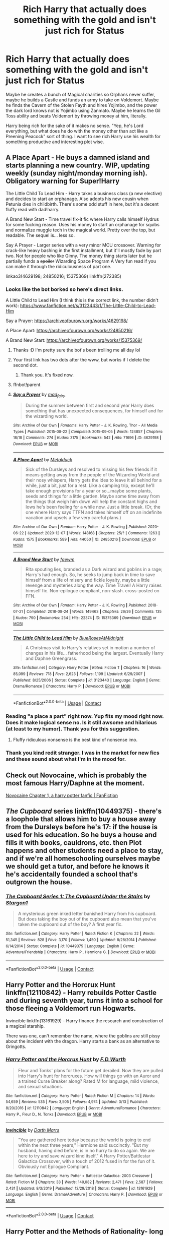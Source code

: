 #+TITLE: Rich Harry that actually does something with the gold and isn't just rich for Status

* Rich Harry that actually does something with the gold and isn't just rich for Status
:PROPERTIES:
:Author: LittenInAScarf
:Score: 23
:DateUnix: 1607648899.0
:DateShort: 2020-Dec-11
:FlairText: Request
:END:
Maybe he creates a bunch of Magical charities so Orphans never suffer, maybe he builds a Castle and funds an army to take on Voldemort. Maybe he finds the Cavern of the Stolen Fayth and hires Yojimbo, and the power the dark lord knows not is Yojimbo using Zanmato. Maybe he learns the Gil Toss ability and beats Voldemort by throwing money at him, literally.

Harry being rich for the sake of it makes no sense. "Yep, he's Lord everything, but what does he do with the money other than act like a Preening Peacock" sort of thing. I want to see rich Harry use his wealth for something productive and interesting plot wise.


** A Place Apart - He buys a damned island and starts planning a new country. WIP, updating weekly (sunday night/monday morning ish). Obligatory warning for Super!Harry

The Little Child To Lead Him - Harry takes a business class (a new elective) and decides to start an orphanage. Also adopts his new cousin when Petunia dies in childbirth. There's some odd stuff in here, but it's a decent fluffy read with dad!harry.

A Brand New Start - Time travel fix-it fic where Harry calls himself Hydrus for some fucking reason. Uses his money to start an orphanage for squibs and normalize muggle tech in the magical world. Pretty over the top, but readable. The sequel is... less so.

Say A Prayer - Larger series with a very minor MCU crossover. Warning for crack-like heavy bashing in the first installment, but it'll mostly fade by part two. Not for people who like Ginny. The money thing starts later but he partially funds a +spoiler+ Wizarding Space Program A Very fun read if you can make it through the ridiculousness of part one.

linkao3(4629198; 24850216; 15375369) linkffn(272385)
:PROPERTIES:
:Author: hrmdurr
:Score: 14
:DateUnix: 1607652699.0
:DateShort: 2020-Dec-11
:END:

*** Looks like the bot borked so here's direct links.

A Little Child to Lead Him (I think this is the correct link, the number didn't work): [[https://www.fanfiction.net/s/3123443/1/The-Little-Child-to-Lead-Him]]

Say a Prayer: [[https://archiveofourown.org/works/4629198/]]

A Place Apart: [[https://archiveofourown.org/works/24850216/]]

A Brand New Start: [[https://archiveofourown.org/works/15375369/]]
:PROPERTIES:
:Author: Freshenstein
:Score: 5
:DateUnix: 1607657786.0
:DateShort: 2020-Dec-11
:END:

**** Thanks :D I'm pretty sure the bot's been trolling me all day lol
:PROPERTIES:
:Author: hrmdurr
:Score: 1
:DateUnix: 1607670666.0
:DateShort: 2020-Dec-11
:END:


**** Your first link has two dots after the www, but works if I delete the second dot.
:PROPERTIES:
:Author: RookRider
:Score: 1
:DateUnix: 1607739979.0
:DateShort: 2020-Dec-12
:END:

***** Thank you. It's fixed now.
:PROPERTIES:
:Author: Freshenstein
:Score: 2
:DateUnix: 1607741906.0
:DateShort: 2020-Dec-12
:END:


**** ffnbot!parent
:PROPERTIES:
:Author: Erska
:Score: 1
:DateUnix: 1607758592.0
:DateShort: 2020-Dec-12
:END:


**** [[https://archiveofourown.org/works/4629198][*/Say a Prayer/*]] by [[https://www.archiveofourown.org/users/mad_fairy/pseuds/mad_fairy][/mad_fairy/]]

#+begin_quote
  During the summer between first and second year Harry does something that has unexpected consequences, for himself and for the wizarding world.
#+end_quote

^{/Site/:} ^{Archive} ^{of} ^{Our} ^{Own} ^{*|*} ^{/Fandoms/:} ^{Harry} ^{Potter} ^{-} ^{J.} ^{K.} ^{Rowling,} ^{Thor} ^{-} ^{All} ^{Media} ^{Types} ^{*|*} ^{/Published/:} ^{2015-08-22} ^{*|*} ^{/Completed/:} ^{2015-09-05} ^{*|*} ^{/Words/:} ^{124857} ^{*|*} ^{/Chapters/:} ^{18/18} ^{*|*} ^{/Comments/:} ^{274} ^{*|*} ^{/Kudos/:} ^{3175} ^{*|*} ^{/Bookmarks/:} ^{542} ^{*|*} ^{/Hits/:} ^{71696} ^{*|*} ^{/ID/:} ^{4629198} ^{*|*} ^{/Download/:} ^{[[https://archiveofourown.org/downloads/4629198/Say%20a%20Prayer.epub?updated_at=1605794425][EPUB]]} ^{or} ^{[[https://archiveofourown.org/downloads/4629198/Say%20a%20Prayer.mobi?updated_at=1605794425][MOBI]]}

--------------

[[https://archiveofourown.org/works/24850216][*/A Place Apart/*]] by [[https://www.archiveofourown.org/users/Metalduck/pseuds/Metalduck][/Metalduck/]]

#+begin_quote
  Sick of the Dursleys and resolved to missing his few friends if it means getting away from the people of the Wizarding World and their nosy whispers, Harry gets the idea to leave it all behind for a while, just a bit, just for a rest. Like a camping trip, except he'll take enough provisions for a year or so...maybe some plants, seeds and things for a little garden. Maybe some time away from the things that weigh him down will help the constant highs and lows he's been feeling for a while now. Just a little break. (Or, the one where Harry says TTFN and takes himself off on an indefinite vacation and upsets a few very careful plans.)
#+end_quote

^{/Site/:} ^{Archive} ^{of} ^{Our} ^{Own} ^{*|*} ^{/Fandom/:} ^{Harry} ^{Potter} ^{-} ^{J.} ^{K.} ^{Rowling} ^{*|*} ^{/Published/:} ^{2020-06-22} ^{*|*} ^{/Updated/:} ^{2020-12-07} ^{*|*} ^{/Words/:} ^{148168} ^{*|*} ^{/Chapters/:} ^{25/?} ^{*|*} ^{/Comments/:} ^{1263} ^{*|*} ^{/Kudos/:} ^{1575} ^{*|*} ^{/Bookmarks/:} ^{589} ^{*|*} ^{/Hits/:} ^{44050} ^{*|*} ^{/ID/:} ^{24850216} ^{*|*} ^{/Download/:} ^{[[https://archiveofourown.org/downloads/24850216/A%20Place%20Apart.epub?updated_at=1607570408][EPUB]]} ^{or} ^{[[https://archiveofourown.org/downloads/24850216/A%20Place%20Apart.mobi?updated_at=1607570408][MOBI]]}

--------------

[[https://archiveofourown.org/works/15375369][*/A Brand New Start/*]] by [[https://www.archiveofourown.org/users/faewm/pseuds/faewm][/faewm/]]

#+begin_quote
  Rita spouting lies, branded as a Dark wizard and goblins in a rage; Harry's had enough. So, he seeks to jump back in time to save himself from a life of misery and fickle loyalty, maybe a little revenge and mysteries along the way. Time Travel! A Harry raises himself fic. Non-epilogue compliant, non-slash. cross-posted on FFN.
#+end_quote

^{/Site/:} ^{Archive} ^{of} ^{Our} ^{Own} ^{*|*} ^{/Fandom/:} ^{Harry} ^{Potter} ^{-} ^{J.} ^{K.} ^{Rowling} ^{*|*} ^{/Published/:} ^{2018-07-21} ^{*|*} ^{/Completed/:} ^{2018-08-24} ^{*|*} ^{/Words/:} ^{149463} ^{*|*} ^{/Chapters/:} ^{26/26} ^{*|*} ^{/Comments/:} ^{135} ^{*|*} ^{/Kudos/:} ^{790} ^{*|*} ^{/Bookmarks/:} ^{254} ^{*|*} ^{/Hits/:} ^{22374} ^{*|*} ^{/ID/:} ^{15375369} ^{*|*} ^{/Download/:} ^{[[https://archiveofourown.org/downloads/15375369/A%20Brand%20New%20Start.epub?updated_at=1591733035][EPUB]]} ^{or} ^{[[https://archiveofourown.org/downloads/15375369/A%20Brand%20New%20Start.mobi?updated_at=1591733035][MOBI]]}

--------------

[[https://www.fanfiction.net/s/3123443/1/][*/The Little Child to Lead Him/*]] by [[https://www.fanfiction.net/u/272385/BlueRosesAtMidnight][/BlueRosesAtMidnight/]]

#+begin_quote
  A Christmas visit to Harry's relatives set in motion a number of changes in his life... fatherhood being the largest. Eventually Harry and Daphne Greengrass.
#+end_quote

^{/Site/:} ^{fanfiction.net} ^{*|*} ^{/Category/:} ^{Harry} ^{Potter} ^{*|*} ^{/Rated/:} ^{Fiction} ^{T} ^{*|*} ^{/Chapters/:} ^{16} ^{*|*} ^{/Words/:} ^{85,099} ^{*|*} ^{/Reviews/:} ^{718} ^{*|*} ^{/Favs/:} ^{2,623} ^{*|*} ^{/Follows/:} ^{1,199} ^{*|*} ^{/Updated/:} ^{6/29/2007} ^{*|*} ^{/Published/:} ^{8/25/2006} ^{*|*} ^{/Status/:} ^{Complete} ^{*|*} ^{/id/:} ^{3123443} ^{*|*} ^{/Language/:} ^{English} ^{*|*} ^{/Genre/:} ^{Drama/Romance} ^{*|*} ^{/Characters/:} ^{Harry} ^{P.} ^{*|*} ^{/Download/:} ^{[[http://www.ff2ebook.com/old/ffn-bot/index.php?id=3123443&source=ff&filetype=epub][EPUB]]} ^{or} ^{[[http://www.ff2ebook.com/old/ffn-bot/index.php?id=3123443&source=ff&filetype=mobi][MOBI]]}

--------------

*FanfictionBot*^{2.0.0-beta} | [[https://github.com/FanfictionBot/reddit-ffn-bot/wiki/Usage][Usage]] | [[https://www.reddit.com/message/compose?to=tusing][Contact]]
:PROPERTIES:
:Author: FanfictionBot
:Score: 1
:DateUnix: 1607758620.0
:DateShort: 2020-Dec-12
:END:


*** Reading "a place a part" right now. Yup fits my mood right now. Does it make logical sense no. Is it still awsome and hilarious (at least to my humor). Thank you for this suggestion.
:PROPERTIES:
:Author: sue7698
:Score: 3
:DateUnix: 1607670284.0
:DateShort: 2020-Dec-11
:END:

**** Fluffy ridiculous nonsense is the best kind of nonsense imo.
:PROPERTIES:
:Author: hrmdurr
:Score: 3
:DateUnix: 1607670773.0
:DateShort: 2020-Dec-11
:END:


*** Thank you kind redit stranger. I was in the market for new fics and these sound about what I'm in the mood for.
:PROPERTIES:
:Author: sue7698
:Score: 1
:DateUnix: 1607652856.0
:DateShort: 2020-Dec-11
:END:


** Check out Novocaine, which is probably the most famous Harry/Daphne at the moment.

[[https://www.fanfiction.net/s/13022013/1/Novocaine][Novocaine Chapter 1, a harry potter fanfic | FanFiction]]
:PROPERTIES:
:Author: maryfamilyresearch
:Score: 5
:DateUnix: 1607656914.0
:DateShort: 2020-Dec-11
:END:


** /The Cupboard/ series linkffn(10449375) - there's a loophole that allows him to buy a house away from the Dursleys before he's 17: if the house is used for his education. So he buys a house and fills it with books, cauldrons, etc. then Plot happens and other students need a place to stay, and if we're all homeschooling ourselves maybe we should get a tutor, and before he knows it he's accidentally founded a school that's outgrown the house.
:PROPERTIES:
:Author: RookRider
:Score: 3
:DateUnix: 1607739416.0
:DateShort: 2020-Dec-12
:END:

*** [[https://www.fanfiction.net/s/10449375/1/][*/The Cupboard Series 1: The Cupboard Under the Stairs/*]] by [[https://www.fanfiction.net/u/5643202/Stargon1][/Stargon1/]]

#+begin_quote
  A mysterious green inked letter banished Harry from his cupboard. But does taking the boy out of the cupboard also mean that you've taken the cupboard out of the boy? A first year fic.
#+end_quote

^{/Site/:} ^{fanfiction.net} ^{*|*} ^{/Category/:} ^{Harry} ^{Potter} ^{*|*} ^{/Rated/:} ^{Fiction} ^{K} ^{*|*} ^{/Chapters/:} ^{22} ^{*|*} ^{/Words/:} ^{51,345} ^{*|*} ^{/Reviews/:} ^{828} ^{*|*} ^{/Favs/:} ^{3,170} ^{*|*} ^{/Follows/:} ^{1,450} ^{*|*} ^{/Updated/:} ^{8/28/2014} ^{*|*} ^{/Published/:} ^{6/14/2014} ^{*|*} ^{/Status/:} ^{Complete} ^{*|*} ^{/id/:} ^{10449375} ^{*|*} ^{/Language/:} ^{English} ^{*|*} ^{/Genre/:} ^{Adventure/Friendship} ^{*|*} ^{/Characters/:} ^{Harry} ^{P.,} ^{Hermione} ^{G.} ^{*|*} ^{/Download/:} ^{[[http://www.ff2ebook.com/old/ffn-bot/index.php?id=10449375&source=ff&filetype=epub][EPUB]]} ^{or} ^{[[http://www.ff2ebook.com/old/ffn-bot/index.php?id=10449375&source=ff&filetype=mobi][MOBI]]}

--------------

*FanfictionBot*^{2.0.0-beta} | [[https://github.com/FanfictionBot/reddit-ffn-bot/wiki/Usage][Usage]] | [[https://www.reddit.com/message/compose?to=tusing][Contact]]
:PROPERTIES:
:Author: FanfictionBot
:Score: 2
:DateUnix: 1607739431.0
:DateShort: 2020-Dec-12
:END:


** Harry Potter and the Horcrux Hunt linkffn(12110842) - Harry rebuilds Potter Castle and during seventh year, turns it into a school for those fleeing a Voldemort run Hogwarts.

Invincible linkffn(13161929) - Harry finance the research and construction of a magical starship.

There was one, can't remember the name, where the goblins are still pissy about the incident with the dragon. Harry starts a bank as an alternative to Gringotts.
:PROPERTIES:
:Author: streakermaximus
:Score: 2
:DateUnix: 1607679883.0
:DateShort: 2020-Dec-11
:END:

*** [[https://www.fanfiction.net/s/12110842/1/][*/Harry Potter and the Horcrux Hunt/*]] by [[https://www.fanfiction.net/u/6679075/F-D-Wurth][/F.D.Wurth/]]

#+begin_quote
  Fleur and Tonks' plans for the future get derailed. Now they are pulled into Harry's hunt for horcruxes. How will things go with an Auror and a trained Curse Breaker along? Rated M for language, mild violence, and sexual situations.
#+end_quote

^{/Site/:} ^{fanfiction.net} ^{*|*} ^{/Category/:} ^{Harry} ^{Potter} ^{*|*} ^{/Rated/:} ^{Fiction} ^{M} ^{*|*} ^{/Chapters/:} ^{14} ^{*|*} ^{/Words/:} ^{54,659} ^{*|*} ^{/Reviews/:} ^{535} ^{*|*} ^{/Favs/:} ^{3,505} ^{*|*} ^{/Follows/:} ^{4,974} ^{*|*} ^{/Updated/:} ^{3/13} ^{*|*} ^{/Published/:} ^{8/20/2016} ^{*|*} ^{/id/:} ^{12110842} ^{*|*} ^{/Language/:} ^{English} ^{*|*} ^{/Genre/:} ^{Adventure/Romance} ^{*|*} ^{/Characters/:} ^{Harry} ^{P.,} ^{Fleur} ^{D.,} ^{N.} ^{Tonks} ^{*|*} ^{/Download/:} ^{[[http://www.ff2ebook.com/old/ffn-bot/index.php?id=12110842&source=ff&filetype=epub][EPUB]]} ^{or} ^{[[http://www.ff2ebook.com/old/ffn-bot/index.php?id=12110842&source=ff&filetype=mobi][MOBI]]}

--------------

[[https://www.fanfiction.net/s/13161929/1/][*/Invincible/*]] by [[https://www.fanfiction.net/u/1229909/Darth-Marrs][/Darth Marrs/]]

#+begin_quote
  "You are gathered here today because the world is going to end within the next three years," Hermione said succinctly. "But my husband, having died before, is in no hurry to do so again. We are here to try and save wizard kind itself." A Harry Potter/Battlestar Galactica Crossover, with a touch of 2012 fused in for the fun of it. Obviously not Epilogue Compliant.
#+end_quote

^{/Site/:} ^{fanfiction.net} ^{*|*} ^{/Category/:} ^{Harry} ^{Potter} ^{+} ^{Battlestar} ^{Galactica:} ^{2003} ^{Crossover} ^{*|*} ^{/Rated/:} ^{Fiction} ^{M} ^{*|*} ^{/Chapters/:} ^{33} ^{*|*} ^{/Words/:} ^{140,082} ^{*|*} ^{/Reviews/:} ^{2,471} ^{*|*} ^{/Favs/:} ^{2,587} ^{*|*} ^{/Follows/:} ^{2,431} ^{*|*} ^{/Updated/:} ^{8/3/2019} ^{*|*} ^{/Published/:} ^{12/29/2018} ^{*|*} ^{/Status/:} ^{Complete} ^{*|*} ^{/id/:} ^{13161929} ^{*|*} ^{/Language/:} ^{English} ^{*|*} ^{/Genre/:} ^{Drama/Adventure} ^{*|*} ^{/Characters/:} ^{Harry} ^{P.} ^{*|*} ^{/Download/:} ^{[[http://www.ff2ebook.com/old/ffn-bot/index.php?id=13161929&source=ff&filetype=epub][EPUB]]} ^{or} ^{[[http://www.ff2ebook.com/old/ffn-bot/index.php?id=13161929&source=ff&filetype=mobi][MOBI]]}

--------------

*FanfictionBot*^{2.0.0-beta} | [[https://github.com/FanfictionBot/reddit-ffn-bot/wiki/Usage][Usage]] | [[https://www.reddit.com/message/compose?to=tusing][Contact]]
:PROPERTIES:
:Author: FanfictionBot
:Score: 1
:DateUnix: 1607679902.0
:DateShort: 2020-Dec-11
:END:


** Harry Potter and the Methods of Rationality- long but worth it. I've read it twice. It's like the first 4 (?) Harry Potter books combined, I'm pretty sure.
:PROPERTIES:
:Score: -1
:DateUnix: 1607658733.0
:DateShort: 2020-Dec-11
:END:

*** Not sure what you've read but that ain't HPMoR. He doesn't really use his money in that one for anything except losing it all and then making gold.
:PROPERTIES:
:Author: 15_Redstones
:Score: 5
:DateUnix: 1607725165.0
:DateShort: 2020-Dec-12
:END:


*** You can't just recommend HPMoR. At least not like that.

HPMoR is an AU where Harry was raised by Petunia and an OC, where he learnt how to science. It's pretty much just an outlet for the author to spout his views on the real world, what he thinks about religions, things like that. It's really not recommended to everyone, because while it is well written, the content is... not super interesting for everyone?
:PROPERTIES:
:Author: White_fri2z
:Score: 8
:DateUnix: 1607669487.0
:DateShort: 2020-Dec-11
:END:
